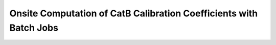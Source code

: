 
.. _onsite-pixel-cat-b--calibration-with-batch:

Onsite Computation of CatB Calibration Coefficients with Batch Jobs
===================================================================

.. argparse::
  :module: lstcam_calib.onsite.onsite_create_cat_b_calibration_files_with_batch
  :func: parser
  :prog: lstcam_calib_onsite_create_cat_b_calibration_files_with_batch
